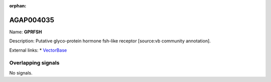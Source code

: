 :orphan:

AGAP004035
=============



Name: **GPRFSH**

Description: Putative glyco-protein hormone fsh-like receptor [source:vb community annotation].

External links:
* `VectorBase <https://www.vectorbase.org/Anopheles_gambiae/Gene/Summary?g=AGAP004035>`_

Overlapping signals
-------------------



No signals.


